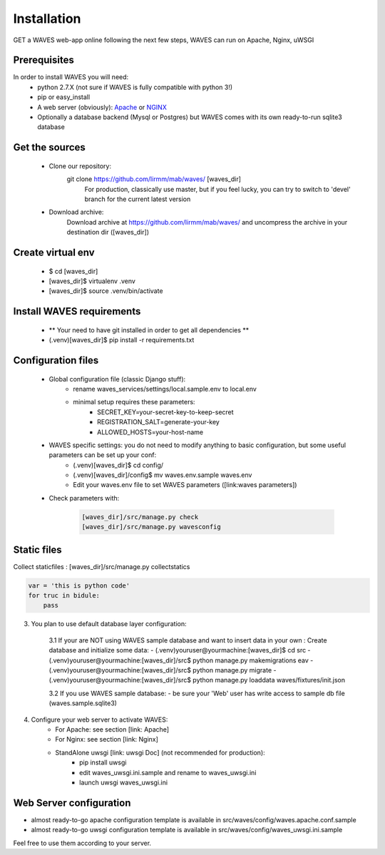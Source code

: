 Installation
============

GET a WAVES web-app online following the next few steps, WAVES can run on Apache, Nginx, uWSGI

Prerequisites
----------------------
In order to install WAVES you will need:
    - python 2.7.X (not sure if WAVES is fully compatible with python 3!)
    - pip or easy_install
    - A web server (obviously): `Apache <https://httpd.apache.org/>`_ or `NGINX <https://nginx.org/>`_
    - Optionally a database backend (Mysql or Postgres) but WAVES comes with its own ready-to-run sqlite3 database

Get the sources
---------------
    - Clone our repository:
        git clone https://github.com/lirmm/mab/waves/ [waves_dir]
            For production, classically use master, but if you feel lucky, you can try to switch to 'devel' branch for the current latest version
    - Download archive:
        Download archive at https://github.com/lirmm/mab/waves/ and uncompress the archive in your destination dir ([waves_dir])

Create virtual env
------------------
    - $ cd [waves_dir]
    - [waves_dir]$ virtualenv .venv
    - [waves_dir]$ source .venv/bin/activate

Install WAVES requirements
--------------------------

    - ** Your need to have git installed in order to get all dependencies **
    - (.venv)[waves_dir]$ pip install -r requirements.txt

Configuration files
--------------------
    - Global configuration file (classic Django stuff):
        - rename waves_services/settings/local.sample.env to local.env
        - minimal setup requires these parameters:
            - SECRET_KEY=your-secret-key-to-keep-secret
            - REGISTRATION_SALT=generate-your-key
            - ALLOWED_HOSTS=your-host-name
    - WAVES specific settings: you do not need to modify anything to basic configuration, but some useful parameters can be set up your conf:
        - (.venv)[waves_dir]$ cd config/
        - (.venv)[waves_dir]/config$ mv waves.env.sample waves.env
        - Edit your waves.env file to set WAVES parameters ([link:waves parameters])

    - Check parameters with:

        .. code-block:: python

            [waves_dir]/src/manage.py check
            [waves_dir]/src/manage.py wavesconfig


Static files
------------
Collect staticfiles :
[waves_dir]/src/manage.py collectstatics

.. code-block:: python

    var = 'this is python code'
    for truc in bidule:
        pass


3. You plan to use default database layer configuration:

    3.1 If your are NOT using WAVES sample database and want to insert data in your own :
    Create database and initialize some data:
    - (.venv)youruser@yourmachine:[waves_dir]$ cd src
    - (.venv)youruser@yourmachine:[waves_dir]/src$ python manage.py makemigrations eav
    - (.venv)youruser@yourmachine:[waves_dir]/src$ python manage.py migrate
    - (.venv)youruser@yourmachine:[waves_dir]/src$ python manage.py loaddata waves/fixtures/init.json

    3.2 If you use WAVES sample database:
    - be sure your 'Web' user has write access to sample db file (waves.sample.sqlite3)

4. Configure your web server to activate WAVES:
    - For Apache: see section [link: Apache]
    - For Nginx: see section [link: Nginx]
    - StandAlone uwsgi [link: uwsgi Doc] (not recommended for production):
        - pip install uwsgi
        - edit waves_uwsgi.ini.sample and rename to waves_uwsgi.ini
        - launch uwsgi waves_uwsgi.ini

Web Server configuration
------------------------
- almost ready-to-go apache configuration template is available in src/waves/config/waves.apache.conf.sample
- almost ready-to-go uwsgi configuration template is available in src/waves/config/waves_uwsgi.ini.sample

Feel free to use them according to your server.
